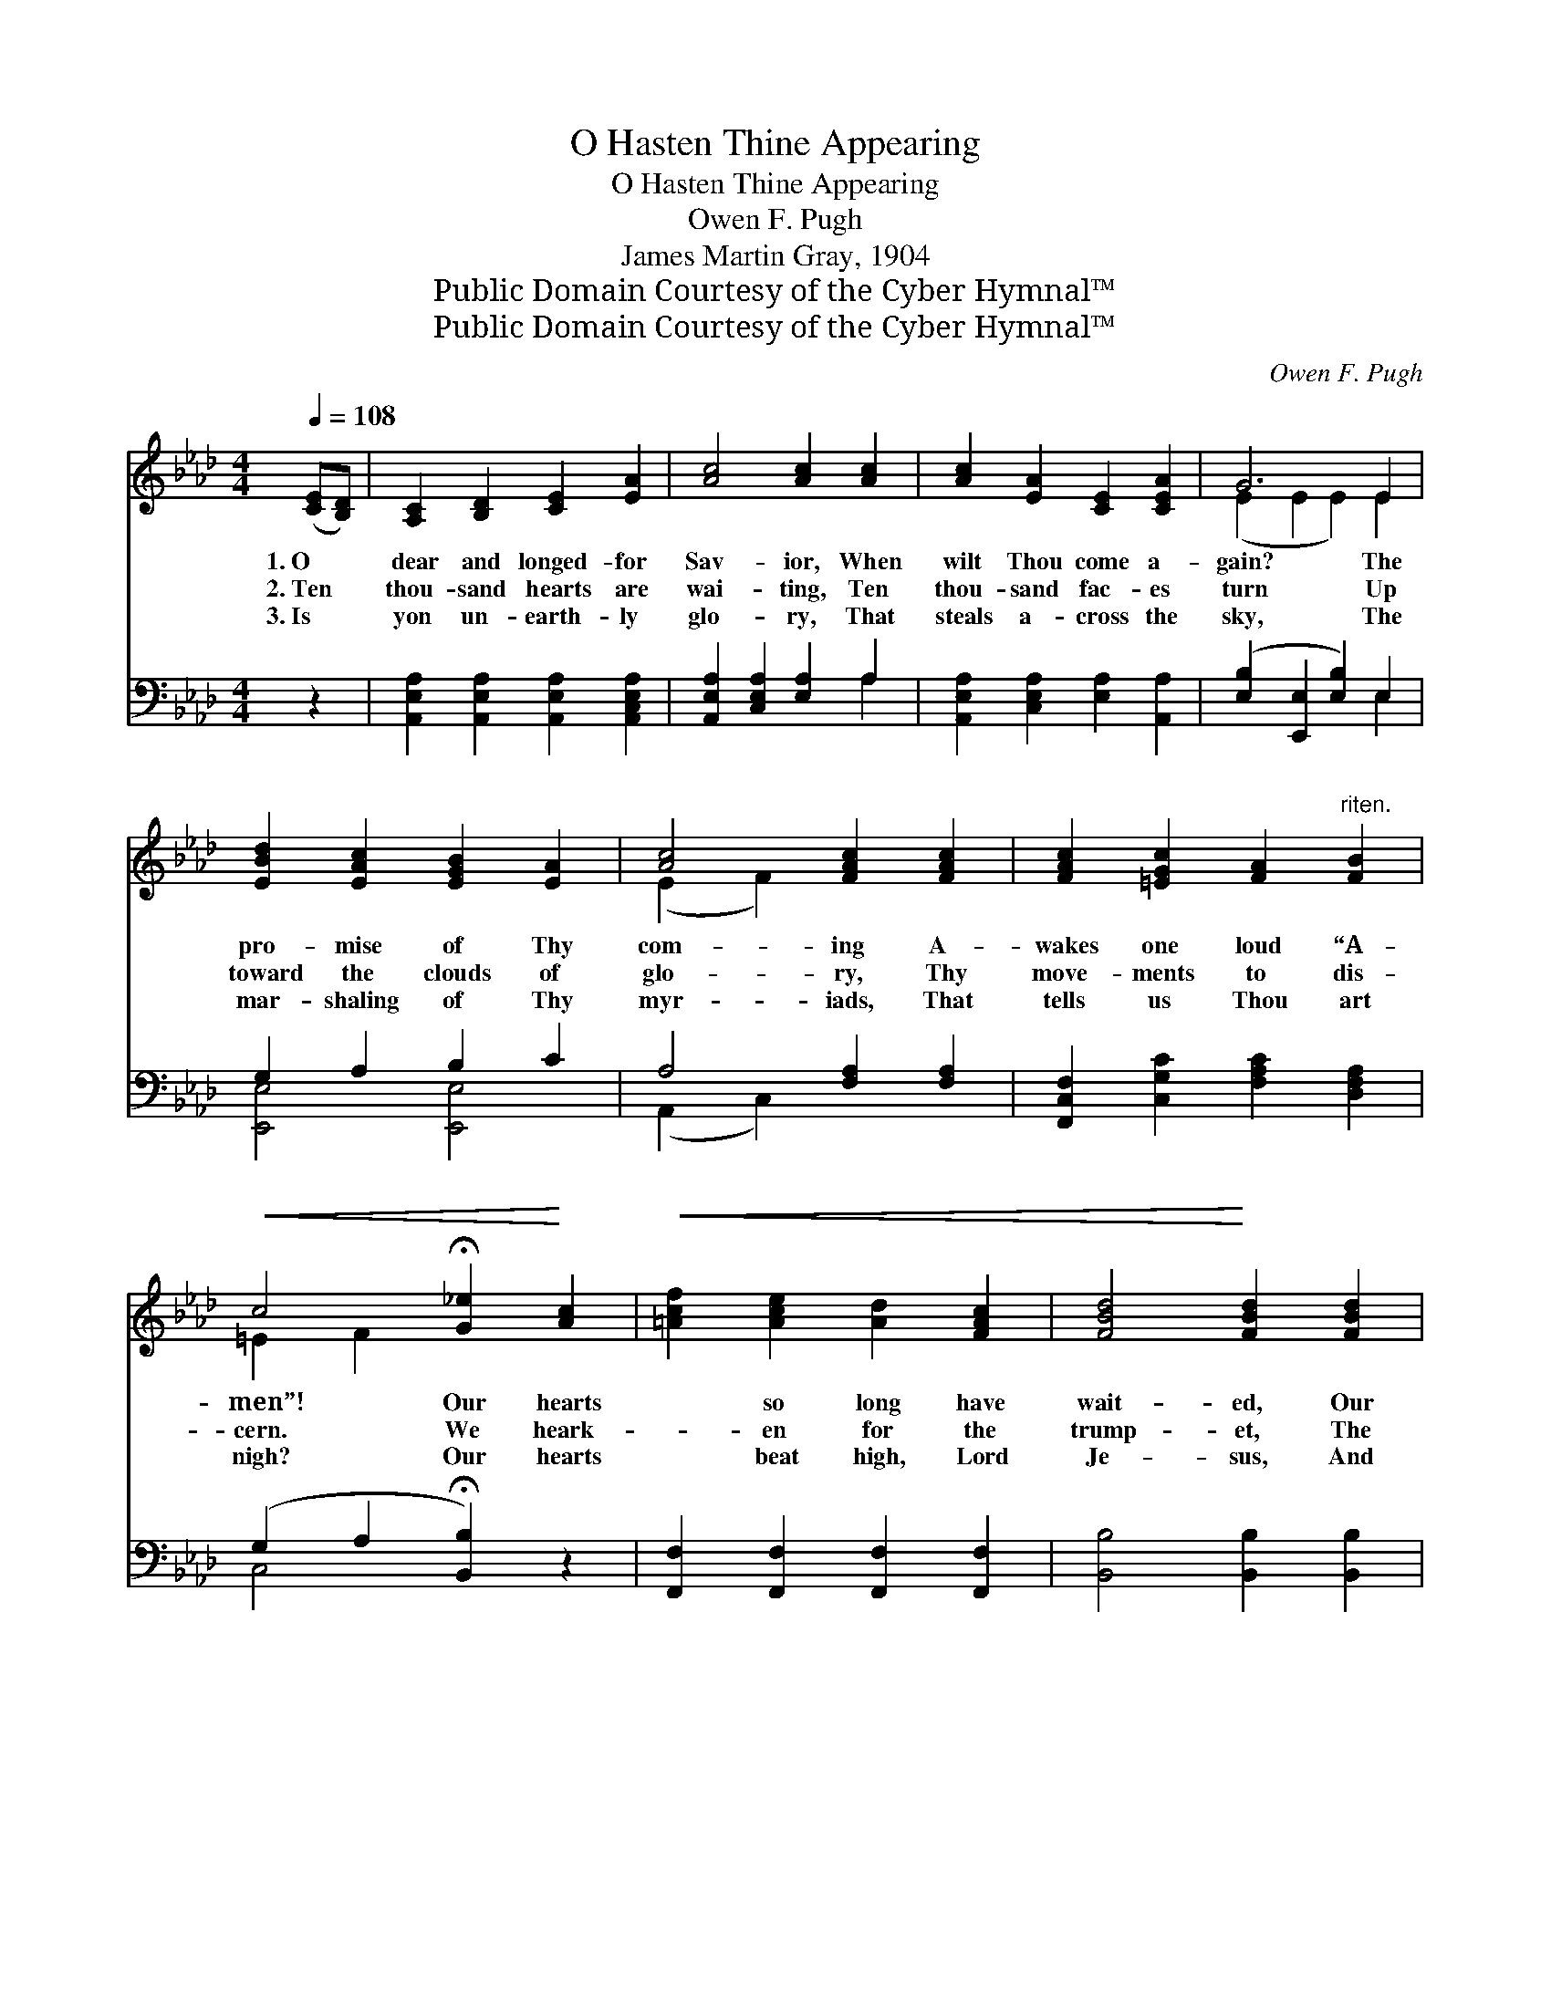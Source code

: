 X:1
T:O Hasten Thine Appearing
T:O Hasten Thine Appearing
T:Owen F. Pugh
T:James Martin Gray, 1904
T:Public Domain Courtesy of the Cyber Hymnal™
T:Public Domain Courtesy of the Cyber Hymnal™
C:Owen F. Pugh
Z:Public Domain
Z:Courtesy of the Cyber Hymnal™
%%score ( 1 2 ) ( 3 4 )
L:1/8
Q:1/4=108
M:4/4
K:Ab
V:1 treble 
V:2 treble 
V:3 bass 
V:4 bass 
V:1
 ([CE][B,D]) | [A,C]2 [B,D]2 [CE]2 [EA]2 | [Ac]4 [Ac]2 [Ac]2 | [Ac]2 [EA]2 [CE]2 [CEA]2 | G6 E2 | %5
w: 1.~O *|dear and longed- for|Sav- ior, When|wilt Thou come a-|gain? The|
w: 2.~Ten *|thou- sand hearts are|wai- ting, Ten|thou- sand fac- es|turn Up|
w: 3.~Is *|yon un- earth- ly|glo- ry, That|steals a- cross the|sky, The|
 [EBd]2 [EAc]2 [EGB]2 [EA]2 | [Ac]4 [FAc]2 [FAc]2 | [FAc]2 [=EGc]2 [FA]2"^riten." [FB]2 | %8
w: pro- mise of Thy|com- ing A-|wakes one loud “A-|
w: toward the clouds of|glo- ry, Thy|move- ments to dis-|
w: mar- shaling of Thy|myr- iads, That|tells us Thou art|
!<(! c4 !fermata![G_e]2!<)! [Ac]2 |!<(! [=Acf]2 [Ace]2 [Ad]2 [FAc]2 | [FBd]4!<)! [FBd]2 [FBd]2 | %11
w: men”! Our hearts|* so long have|wait- ed, Our|
w: cern. We heark-|* en for the|trump- et, The|
w: nigh? Our hearts|* beat high, Lord|Je- sus, And|
 [EBd]2 [EGB]2 [EG]2 E2 | e6 [Ae]2 | [GB=e]2 [GBe]2 [GBe]2 [GBe]2 | [Af]4 [Ac]2 [Ac]2 | %15
w: eyes so long have|strained! Why|tar- ry so, O|char- iot, Why|
w: great arch- an- gel’s|voice; Break|forth, O grand ho-|san- nas! Let|
w: our glad spir- its|rise; Di-|vide, ye star- ry|hea- vens, Re-|
 [Fc]2 [=EG]2 [FA]2 [=DF]2 | !fermata!E4 z2 ||"^Refrain" E2 | c6 [EA]2 | [DE]2 [DE]2 z2 E2 | %20
w: are thy wheels re-|strained?||||
w: Heav’n and earth re-|joice!|Re-|turn, Lord|Je- sus, Thy|
w: veal Him to our|eyes!||||
 [Bd]2 [Ac]2 [GB]2 [FA]2 | B6 [Ec]2 | [Af]2 [Ae]2 [Gd]2 [Ac]2 | [Ae]4 [Ae]2 [Ae]2 | %24
w: ||||
w: char- iot wheels run|slow! O|hast- en Thine ap-|pear- ing, Thy|
w: ||||
 .[Ad]2 .[Ad]2 z2 [Ad]2 | .[Ac]2 .[Ac]2 z4 | [GB]4 [GBe]4 | A6 |] %28
w: ||||
w: glo- ry, Thy|glo- ry,|glo- ry|show!|
w: ||||
V:2
 x2 | x8 | x8 | x8 | (E2 E2 E2) E2 | x8 | (E2 F2) x4 | x8 | =E2 F2 x4 | x8 | x8 | x6 E2 | %12
 (A2 A2 A2) x2 | x8 | x8 | x8 | E4 x2 || E2 | (E2 E2 E2) x2 | x6 E2 | x8 | (E2 =D2 E2) x2 | x8 | %23
 x8 | x8 | x8 | x8 | A6 |] %28
V:3
 z2 | [A,,E,A,]2 [A,,E,A,]2 [A,,E,A,]2 [A,,C,E,A,]2 | [A,,E,A,]2 [C,E,A,]2 [E,A,]2 A,2 | %3
w: |~ ~ ~ ~|~ ~ ~ ~|
 [A,,E,A,]2 [C,E,A,]2 [E,A,]2 [A,,A,]2 | ([E,B,]2 [E,,E,]2 [E,B,]2) E,2 | G,2 A,2 B,2 C2 | %6
w: ~ ~ ~ ~|~ * * ~|~ ~ ~ ~|
 A,4 [F,A,]2 [F,A,]2 | [F,,C,F,]2 [C,G,C]2 [F,A,C]2 [D,F,A,]2 | (G,2 A,2 !fermata![B,,B,]2) z2 | %9
w: ~ ~ ~|~ ~ ~ ~|~ * *|
 [F,,F,]2 [F,,F,]2 [F,,F,]2 [F,,F,]2 | [B,,B,]4 [B,,B,]2 [B,,B,]2 | G,2 B,2 E2 D2 | %12
w: ~ ~ ~ ~|~ ~ ~|~ ~ ~ ~|
 ([A,,C]2 [C,C]2 [E,C]2) [A,C]2 | [C,C]2 [=E,C]2 [G,C]2 C2 | [F,C]4 [F,A,]2 [F,A,]2 | %15
w: ~ * * ~|~ ~ ~ ~|~ ~ ~|
 [C,A,]2 [C,B,]2 [B,,B,]2 [B,,A,]2 | !fermata![E,G,]4 z2 || E,2 | [A,,A,]2 A,2 [E,A,]2 [C,A,]2 | %19
w: ~ ~ ~ ~|~|~|~ ~ re- turn,|
 [B,,G,]2 [B,,G,]2 z2 E,2 | [B,D]2 [A,C]2 [G,B,]2 [F,A,]2 | [E,G,]2 [B,,F,]2 [E,G,]2 A,2 | %22
w: ~ ~ ~|~ ~ ~ ~|~ ~ O hast-|
 [A,D]2 [E,C]2 [B,E]2 [A,E]2 | [A,C]4 [B,D]2 [CE]2 | [DF]2 [DF]2 z2 [DF]2 | %25
w: en, hast- en, ~|~ ~ ~|~ ~ ~|
 [A,E]2 [A,E]2 [CE]2 [A,C]2 | [E,E]4 [E,D]4 | [A,,A,C]6 |] %28
w: ~ ~ ~ glo-|ry, *||
V:4
 x2 | x8 | x6 A,2 | x8 | x6 E,2 | [E,,E,]4 [E,,E,]4 | (A,,2 C,2) x4 | x8 | C,4 x4 | x8 | x8 | %11
 E,4 E,4 | x8 | x6 C2 | x8 | x8 | x6 || E,2 | x2 A,2 x4 | x6 E,2 | x8 | x6 A,2 | x8 | x8 | x8 | %25
 x8 | x8 | x6 |] %28

